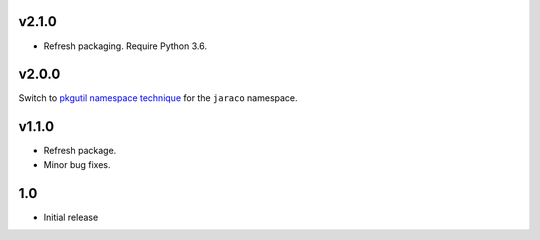 v2.1.0
======

* Refresh packaging. Require Python 3.6.

v2.0.0
======

Switch to `pkgutil namespace technique
<https://packaging.python.org/guides/packaging-namespace-packages/#pkgutil-style-namespace-packages>`_
for the ``jaraco`` namespace.

v1.1.0
======

* Refresh package.
* Minor bug fixes.

1.0
===

* Initial release
